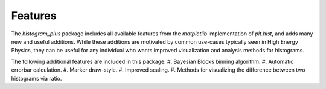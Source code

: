 Features
========

The `histogram_plus` package includes all available features from the `matplotlib` implementation
of `plt.hist`, and adds many new and useful additions.  While these additions are motivated by
common use-cases typically seen in High Energy Physics, they can be useful for any individual who
wants improved visualization and analysis methods for histograms.

The following additional features are included in this package:
#. Bayesian Blocks binning algorithm.
#. Automatic errorbar calculation.
#. Marker draw-style.
#. Improved scaling.
#. Methods for visualizing the difference between two histograms via ratio.
